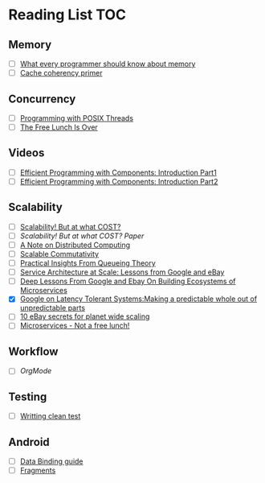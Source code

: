# Reading list
* Reading List                                                          :TOC:
** Memory
  - [ ]  [[https://people.freebsd.org/~lstewart/articles/cpumemory.pdf][What every programmer should know about memory]]
  - [ ]  [[https://webcache.googleusercontent.com/search?q=cache:j1pz754cS0kJ:https://fgiesen.wordpress.com/2014/07/07/cache-coherency/+&cd=1&hl=en&ct=clnk&gl=uk][Cache coherency primer]]
** Concurrency
  - [ ]  [[https://people.freebsd.org/~lstewart/articles/cpumemory.pdf][Programming with POSIX Threads]]
  - [ ]  [[http://www.gotw.ca/publications/concurrency-ddj.htm][The Free Lunch Is Over]]
** Videos
  - [ ]  [[https://www.youtube.com/watch?v=aIHAEYyoTUc][Efficient Programming with Components: Introduction Part1]]
  - [ ]  [[https://www.youtube.com/watch?v=DOoO7_yvjQE][Efficient Programming with Components: Introduction Part2]]
** Scalability
  - [ ] [[http://www.frankmcsherry.org/graph/scalability/cost/2015/01/15/COST.html][Scalability! But at what COST?]]
  - [ ] [[Scalability! But at what COST? Paper]]
  - [ ] [[http://www.eecs.harvard.edu/~waldo/Readings/waldo-94.pdf][A Note on Distributed Computing]]
  - [ ] [[http://web.mit.edu/amdragon/www/pubs/commutativity-sosp13.pdf][Scalable Commutativity]]
  - [ ] [[https://rwwescott.wordpress.com/2014/04/10/practical-insights-from-queueing-theory/][Practical Insights From Queueing Theory]]
  - [ ] [[http://www.infoq.com/presentations/service-arch-scale-google-ebay][Service Architecture at Scale: Lessons from Google and eBay]]
  - [ ] [[http://highscalability.com/blog/2015/12/1/deep-lessons-from-google-and-ebay-on-building-ecosystems-of.html][Deep Lessons From Google and Ebay On Building Ecosystems of Microservices]]
  - [X] [[http://highscalability.com/blog/2012/6/18/google-on-latency-tolerant-systems-making-a-predictable-whol.html][Google on Latency Tolerant Systems:Making a predictable whole out of unpredictable parts]]
  - [ ] [[http://highscalability.com/blog/2009/11/17/10-ebay-secrets-for-planet-wide-scaling.html][10 eBay secrets for planet wide scaling]]
  - [ ] [[http://highscalability.com/blog/2014/4/8/microservices-not-a-free-lunch.html][Microservices - Not a free lunch!]]
** Workflow
  - [ ]  [[ http://doc.norang.ca/org-mode.html][OrgMode]]
** Testing
  - [ ] [[http://www.petrikainulainen.net/writing-clean-tests/][Writting clean test]]
** Android
  - [ ] [[http://developer.android.com/tools/data-binding/guide.html][Data Binding guide]]
  - [ ] [[http://developer.android.com/guide/components/fragments.html][Fragments]]

